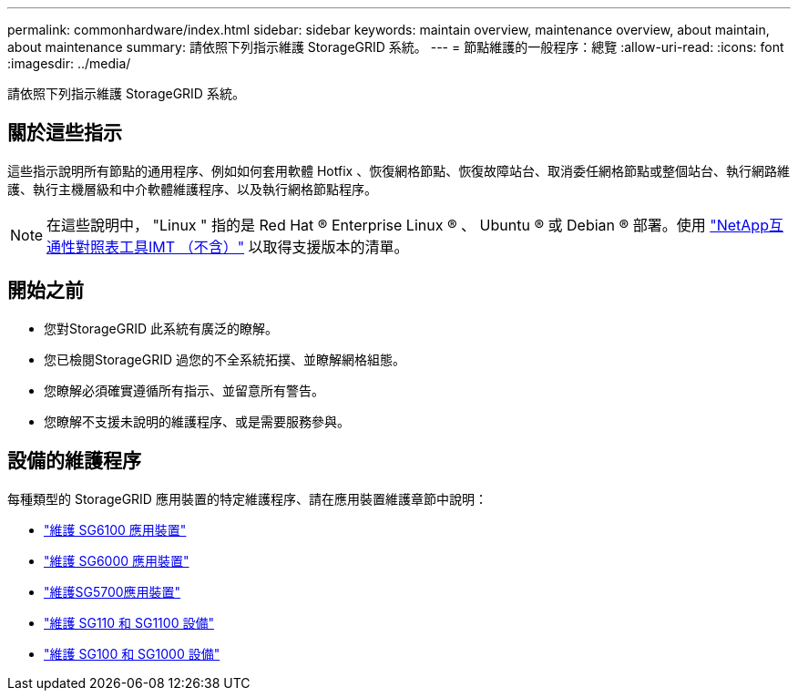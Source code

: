---
permalink: commonhardware/index.html 
sidebar: sidebar 
keywords: maintain overview, maintenance overview, about maintain, about maintenance 
summary: 請依照下列指示維護 StorageGRID 系統。 
---
= 節點維護的一般程序：總覽
:allow-uri-read: 
:icons: font
:imagesdir: ../media/


[role="lead"]
請依照下列指示維護 StorageGRID 系統。



== 關於這些指示

這些指示說明所有節點的通用程序、例如如何套用軟體 Hotfix 、恢復網格節點、恢復故障站台、取消委任網格節點或整個站台、執行網路維護、執行主機層級和中介軟體維護程序、以及執行網格節點程序。


NOTE: 在這些說明中， "Linux " 指的是 Red Hat ® Enterprise Linux ® 、 Ubuntu ® 或 Debian ® 部署。使用 https://imt.netapp.com/matrix/#welcome["NetApp互通性對照表工具IMT （不含）"^] 以取得支援版本的清單。



== 開始之前

* 您對StorageGRID 此系統有廣泛的瞭解。
* 您已檢閱StorageGRID 過您的不全系統拓撲、並瞭解網格組態。
* 您瞭解必須確實遵循所有指示、並留意所有警告。
* 您瞭解不支援未說明的維護程序、或是需要服務參與。




== 設備的維護程序

每種類型的 StorageGRID 應用裝置的特定維護程序、請在應用裝置維護章節中說明：

* link:../sg6100/index.html["維護 SG6100 應用裝置"]
* link:../sg6000/index.html["維護 SG6000 應用裝置"]
* link:../sg5700/index.html["維護SG5700應用裝置"]
* link:../sg110-1100/index.html["維護 SG110 和 SG1100 設備"]
* link:../sg100-1000/index.html["維護 SG100 和 SG1000 設備"]

